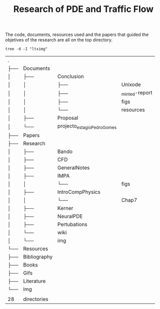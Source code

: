 #+TITLE: Research of PDE and Traffic Flow

The code, documents, resources used and the papers that guided the objetives of
the research are all on the top directory.

#+begin_src shell :exports both
tree -d -I "ltximg"
#+end_src

#+RESULTS:
| .   |              |                             |                |
| ├── | Documents    |                             |                |
| │   | ├──          | Conclusion                  |                |
| │   | │            | ├──                         | Unixode        |
| │   | │            | ├──                         | _minted-report |
| │   | │            | ├──                         | figs           |
| │   | │            | └──                         | resources      |
| │   | ├──          | Proposal                    |                |
| │   | └──          | projecto_estagio_PedroGomes |                |
| ├── | Papers       |                             |                |
| ├── | Research     |                             |                |
| │   | ├──          | Bando                       |                |
| │   | ├──          | CFD                         |                |
| │   | ├──          | GeneralNotes                |                |
| │   | ├──          | IMPA                        |                |
| │   | │            | └──                         | figs           |
| │   | ├──          | IntroCompPhysics            |                |
| │   | │            | └──                         | Chap7          |
| │   | ├──          | Kerner                      |                |
| │   | ├──          | NeuralPDE                   |                |
| │   | ├──          | Pertubations                |                |
| │   | └──          | wiki                        |                |
| │   | └──          | img                         |                |
| └── | Resources    |                             |                |
| ├── | Bibliography |                             |                |
| ├── | Books        |                             |                |
| ├── | Gifs         |                             |                |
| ├── | Literature   |                             |                |
| └── | img          |                             |                |
|     |              |                             |                |
| 28  | directories  |                             |                |
